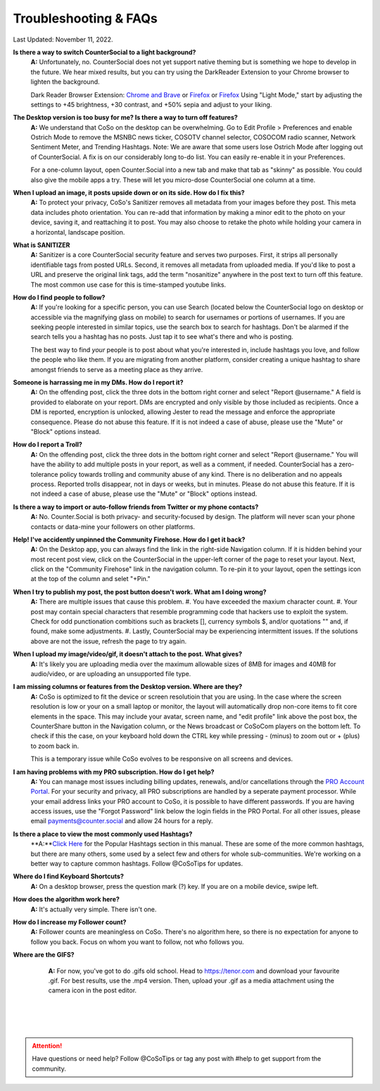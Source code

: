 Troubleshooting & FAQs
=====


Last Updated: November 11, 2022.  


**Is there a way to switch CounterSocial to a light background?**
	**A:** Unfortunately, no. CounterSocial does not yet support native theming but is something we hope to develop in the future. We hear mixed results, but you can try using the DarkReader Extension to your Chrome browser to lighten the background. 

	Dark Reader Browser Extension: `Chrome and Brave <https://chrome.google.com/webstore/detail/dark-reader/eimadpbcbfnmbkopoojfekhnkhdbieeh?hl=en-US>`_ or `Firefox <https://addons.mozilla.org/en-US/firefox/addon/darkreader/>`_ or `Firefox <https://addons.mozilla.org/en-US/firefox/addon/darkreader/>`_
 	Using "Light Mode," start by adjusting the settings to +45 brightness, +30 contrast, and +50% sepia and adjust to your liking.

**The Desktop version is too busy for me? Is there a way to turn off features?**
	**A:** We understand that CoSo on the desktop can be overwhelming. Go to Edit Profile > Preferences and enable Ostrich Mode to remove the MSNBC news ticker, COSOTV channel selector, COSOCOM radio scanner, Network Sentiment Meter, and Trending Hashtags. Note: We are aware that some users lose Ostrich Mode after logging out of CounterSocial. A fix is on our considerably long to-do list. You can easily re-enable it in your Preferences.

	For a one-column layout, open Counter.Social into a new tab and make that tab as "skinny" as possible. You could also give the mobile apps a try. These will let you micro-dose CounterSocial one column at a time.

**When I upload an image, it posts upside down or on its side. How do I fix this?**
	**A:** To protect your privacy, CoSo's Sanitizer removes all metadata from your images before they post. This meta data includes photo orientation. You can re-add that information by making a minor edit to the photo on your device, saving it, and reattaching it to post. You may also choose to retake the photo while holding your camera in a horizontal, landscape position. 

**What is SANITIZER**
	**A:** Sanitizer is a core CounterSocial security feature and serves two purposes. First, it strips all personally identifiable tags from posted URLs. Second, it removes all metadata from uploaded media. If you'd like to post a URL and preserve the original link tags, add the term "nosanitize" anywhere in the post text to turn off this feature. The most common use case for this is time-stamped youtube links. 


**How do I find people to follow?**
	**A:** If you're looking for a specific person, you can use Search (located below the CounterSocial logo on desktop or accessible via the magnifying glass on mobile) to search for usernames or portions of usernames. If you are seeking people interested in similar topics, use the search box to search for hashtags. Don't be alarmed if the search tells you a hashtag has no posts. Just tap it to see what's there and who is posting.

	The best way to find *your* people is to post about what you're interested in, include hashtags you love, and follow the people who like them. If you are migrating from another platform, consider creating a unique hashtag to share amongst friends to serve as a meeting place as they arrive.

**Someone is harrassing me in my DMs. How do I report it?**
	**A:** On the offending post, click the three dots in the bottom right corner and select "Report @username." A field is provided to elaborate on your report. DMs are encrypted and only visible by those included as recipients. Once a DM is reported, encryption is unlocked, allowing Jester to read the message and enforce the appropriate consequence. Please do not abuse this feature. If it is not indeed a case of abuse, please use the "Mute" or "Block" options instead.

**How do I report a Troll?**
	**A:** On the offending post, click the three dots in the bottom right corner and select "Report @username." You will have the ability to add multiple posts in your report, as well as a comment, if needed. CounterSocial has a zero-tolerance policy towards trolling and community abuse of any kind. There is no deliberation and no appeals process. Reported trolls disappear, not in days or weeks, but in minutes. Please do not abuse this feature. If it is not indeed a case of abuse, please use the "Mute" or "Block" options instead. 


**Is there a way to import or auto-follow friends from Twitter or my phone contacts?**
	**A:** No. Counter.Social is both privacy- and security-focused by design. The platform will never scan your phone contacts or data-mine your followers on other platforms. 

**Help! I've accidently unpinned the Community Firehose. How do I get it back?**
	**A:** On the Desktop app, you can always find the link in the right-side Navigation column. If it is hidden behind your most recent post view, click on the CounterSocial in the upper-left corner of the page to reset your layout. Next, click on the "Community Firehose" link in the navigation column. To re-pin it to your layout, open the settings icon at the top of the column and selet "+Pin." 

**When I try to publish my post, the post button doesn't work. What am I doing wrong?**
	**A:** There are multiple issues that cause this problem. 
	#. You have exceeded the maxium character count.
	#. Your post may contain special characters that resemble programming code that hackers use to exploit the system. Check for odd punctionation combitions such as brackets [], currency symbols $, and/or quotations "" and, if found, make some adjustments.
	#. Lastly, CounterSocial may be experiencing intermittent issues. If the solutions above are not the issue, refresh the page to try again. 

**When I upload my image/video/gif, it doesn't attach to the post. What gives?**
	**A:** It's likely you are uploading media over the maximum allowable sizes of 8MB for images and 40MB for audio/video, or are uploading an unsupported file type. 


**I am missing columns or features from the Desktop version. Where are they?**
	**A:** CoSo is optimized to fit the device or screen resolutioin that you are using. In the case where the screen resolution is low or your on a small laptop or monitor, the layout will automatically drop non-core items to fit core elements in the space. This may include your avatar, screen name, and "edit profile" link above the post box, the CounterShare button in the Navigation column, or the News broadcast or CoSoCom players on the bottom left. To check if this the case, on your keyboard hold down the CTRL key while pressing - (minus) to zoom out or + (plus) to zoom back in. 

	This is a temporary issue while CoSo evolves to be responsive on all screens and devices.  

**I am having problems with my PRO subscription. How do I get help?**
	**A:** You can manage most issues including billing updates, renewals, and/or cancellations through the `PRO Account Portal <https://counter.social/accmgt/getpro.php/>`_. For your security and privacy, all PRO subscriptions are handled by a seperate payment processor. While your email address links your PRO account to CoSo, it is possible to have different passwords. If you are having access issues, use the "Forgot Password" link below the login fields in the PRO Portal. For all other issues, please email payments@counter.social and allow 24 hours for a reply.

**Is there a place to view the most commonly used Hashtags?**
	**A:**`Click Here <https://coso-userguide.readthedocs.io/en/latest/popular-hashtags.html>`_ for the Popular Hashtags section in this manual. These are some of the more common hashtags, but there are many others, some used by a select few and others for whole sub-communities. We're working on a better way to capture common hashtags. Follow @CoSoTips for updates.

**Where do I find Keyboard Shortcuts?**
	**A:** On a desktop browser, press the question mark (?) key. If you are on a mobile device, swipe left.

**How does the algorithm work here?**
	**A:** It's actually very simple. There isn't one.

**How do I increase my Follower count?**
	**A:** Follower counts are meaningless on CoSo. There's no algorithm here, so there is no expectation for anyone to follow you back. Focus on whom you want to follow, not who follows you.

**Where are the GIFS?**
	**A:** For now, you've got to do .gifs old school. Head to https://tenor.com and download your favourite .gif. For best results, use the .mp4 version. Then, upload your .gif as a media attachment using the camera icon in the post editor.




 |
 |
 |
.. attention:: Have questions or need help? Follow @CoSoTips or tag any post with #help to get support from the community.